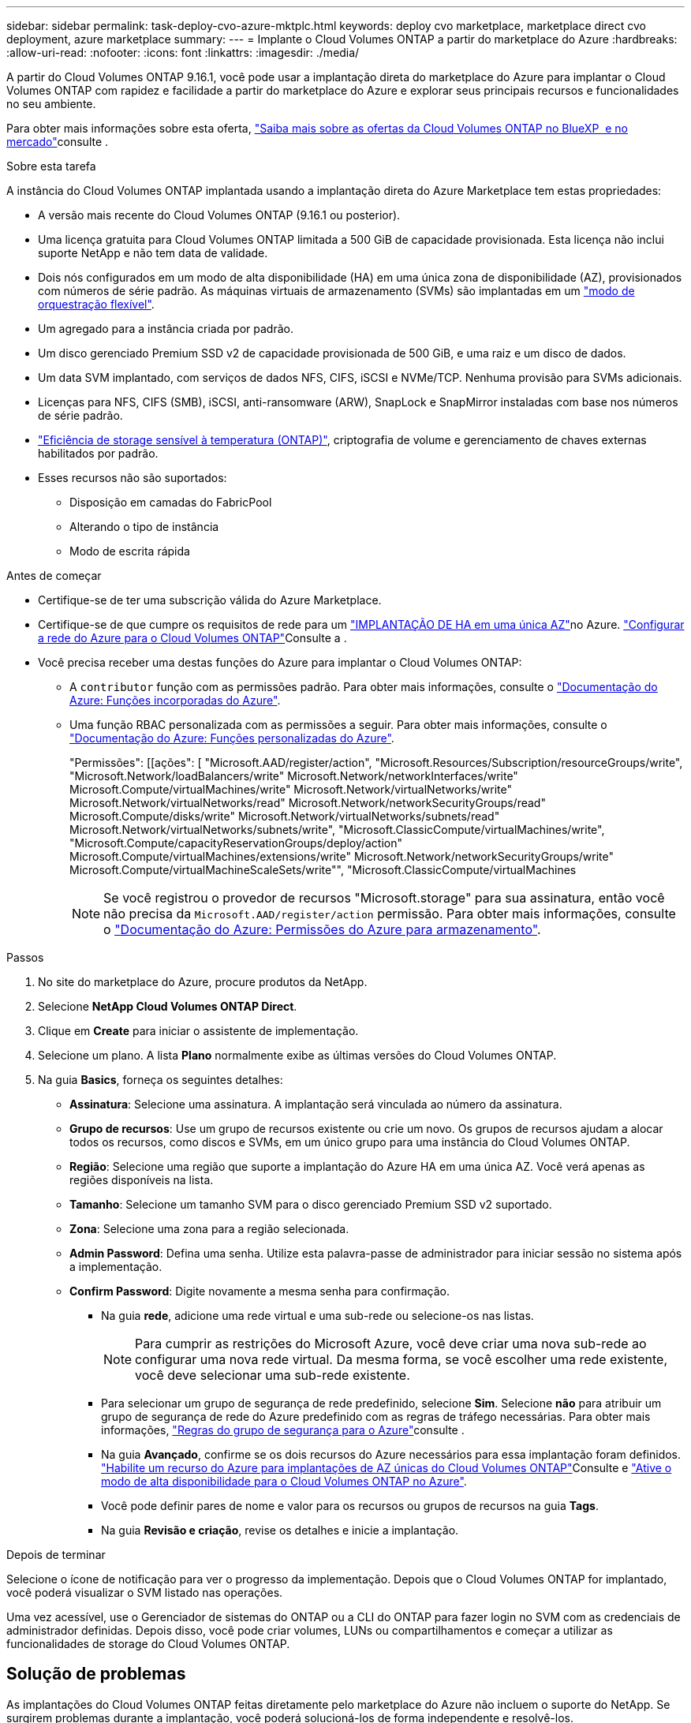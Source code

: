 ---
sidebar: sidebar 
permalink: task-deploy-cvo-azure-mktplc.html 
keywords: deploy cvo marketplace, marketplace direct cvo deployment, azure marketplace 
summary:  
---
= Implante o Cloud Volumes ONTAP a partir do marketplace do Azure
:hardbreaks:
:allow-uri-read: 
:nofooter: 
:icons: font
:linkattrs: 
:imagesdir: ./media/


[role="lead"]
A partir do Cloud Volumes ONTAP 9.16.1, você pode usar a implantação direta do marketplace do Azure para implantar o Cloud Volumes ONTAP com rapidez e facilidade a partir do marketplace do Azure e explorar seus principais recursos e funcionalidades no seu ambiente.

Para obter mais informações sobre esta oferta, link:concept-azure-mktplace-direct.html["Saiba mais sobre as ofertas da Cloud Volumes ONTAP no BlueXP  e no mercado"]consulte .

.Sobre esta tarefa
A instância do Cloud Volumes ONTAP implantada usando a implantação direta do Azure Marketplace tem estas propriedades:

* A versão mais recente do Cloud Volumes ONTAP (9.16.1 ou posterior).
* Uma licença gratuita para Cloud Volumes ONTAP limitada a 500 GiB de capacidade provisionada. Esta licença não inclui suporte NetApp e não tem data de validade.
* Dois nós configurados em um modo de alta disponibilidade (HA) em uma única zona de disponibilidade (AZ), provisionados com números de série padrão. As máquinas virtuais de armazenamento (SVMs) são implantadas em um link:concept-ha-azure.html#ha-single-availability-zone-configuration-with-shared-managed-disks["modo de orquestração flexível"].
* Um agregado para a instância criada por padrão.
* Um disco gerenciado Premium SSD v2 de capacidade provisionada de 500 GiB, e uma raiz e um disco de dados.
* Um data SVM implantado, com serviços de dados NFS, CIFS, iSCSI e NVMe/TCP. Nenhuma provisão para SVMs adicionais.
* Licenças para NFS, CIFS (SMB), iSCSI, anti-ransomware (ARW), SnapLock e SnapMirror instaladas com base nos números de série padrão.
* https://docs.netapp.com/us-en/ontap/volumes/enable-temperature-sensitive-efficiency-concept.html["Eficiência de storage sensível à temperatura (ONTAP)"^], criptografia de volume e gerenciamento de chaves externas habilitados por padrão.
* Esses recursos não são suportados:
+
** Disposição em camadas do FabricPool
** Alterando o tipo de instância
** Modo de escrita rápida




.Antes de começar
* Certifique-se de ter uma subscrição válida do Azure Marketplace.
* Certifique-se de que cumpre os requisitos de rede para um link:concept-ha-azure.html#ha-single-availability-zone-configuration-with-shared-managed-disks["IMPLANTAÇÃO DE HA em uma única AZ"]no Azure. link:reference-networking-azure.html["Configurar a rede do Azure para o Cloud Volumes ONTAP"]Consulte a .
* Você precisa receber uma destas funções do Azure para implantar o Cloud Volumes ONTAP:
+
** A `contributor` função com as permissões padrão. Para obter mais informações, consulte o https://learn.microsoft.com/en-us/azure/role-based-access-control/built-in-roles["Documentação do Azure: Funções incorporadas do Azure"^].
** Uma função RBAC personalizada com as permissões a seguir. Para obter mais informações, consulte o https://learn.microsoft.com/en-us/azure/role-based-access-control/custom-roles["Documentação do Azure: Funções personalizadas do Azure"^].
+
[]
====
"Permissões": [[ações": [ "Microsoft.AAD/register/action", "Microsoft.Resources/Subscription/resourceGroups/write", "Microsoft.Network/loadBalancers/write" Microsoft.Network/networkInterfaces/write" Microsoft.Compute/virtualMachines/write" Microsoft.Network/virtualNetworks/write" Microsoft.Network/virtualNetworks/read" Microsoft.Network/networkSecurityGroups/read" Microsoft.Compute/disks/write" Microsoft.Network/virtualNetworks/subnets/read" Microsoft.Network/virtualNetworks/subnets/write", "Microsoft.ClassicCompute/virtualMachines/write", "Microsoft.Compute/capacityReservationGroups/deploy/action" Microsoft.Compute/virtualMachines/extensions/write" Microsoft.Network/networkSecurityGroups/write" Microsoft.Compute/virtualMachineScaleSets/write"", "Microsoft.ClassicCompute/virtualMachines

====
+

NOTE: Se você registrou o provedor de recursos "Microsoft.storage" para sua assinatura, então você não precisa da `Microsoft.AAD/register/action` permissão. Para obter mais informações, consulte o https://learn.microsoft.com/en-us/azure/role-based-access-control/permissions/storage["Documentação do Azure: Permissões do Azure para armazenamento"^].





.Passos
. No site do marketplace do Azure, procure produtos da NetApp.
. Selecione *NetApp Cloud Volumes ONTAP Direct*.
. Clique em *Create* para iniciar o assistente de implementação.
. Selecione um plano. A lista *Plano* normalmente exibe as últimas versões do Cloud Volumes ONTAP.
. Na guia *Basics*, forneça os seguintes detalhes:
+
** *Assinatura*: Selecione uma assinatura. A implantação será vinculada ao número da assinatura.
** *Grupo de recursos*: Use um grupo de recursos existente ou crie um novo. Os grupos de recursos ajudam a alocar todos os recursos, como discos e SVMs, em um único grupo para uma instância do Cloud Volumes ONTAP.
** *Região*: Selecione uma região que suporte a implantação do Azure HA em uma única AZ. Você verá apenas as regiões disponíveis na lista.
** *Tamanho*: Selecione um tamanho SVM para o disco gerenciado Premium SSD v2 suportado.
** *Zona*: Selecione uma zona para a região selecionada.
** *Admin Password*: Defina uma senha. Utilize esta palavra-passe de administrador para iniciar sessão no sistema após a implementação.
** *Confirm Password*: Digite novamente a mesma senha para confirmação.
+
*** Na guia *rede*, adicione uma rede virtual e uma sub-rede ou selecione-os nas listas.
+

NOTE: Para cumprir as restrições do Microsoft Azure, você deve criar uma nova sub-rede ao configurar uma nova rede virtual. Da mesma forma, se você escolher uma rede existente, você deve selecionar uma sub-rede existente.

*** Para selecionar um grupo de segurança de rede predefinido, selecione *Sim*. Selecione *não* para atribuir um grupo de segurança de rede do Azure predefinido com as regras de tráfego necessárias. Para obter mais informações, link:reference-networking-azure.html#security-group-rules["Regras do grupo de segurança para o Azure"]consulte .
*** Na guia *Avançado*, confirme se os dois recursos do Azure necessários para essa implantação foram definidos. link:task-saz-feature.html["Habilite um recurso do Azure para implantações de AZ únicas do Cloud Volumes ONTAP"]Consulte e link:task-azure-high-availability-mode.html["Ative o modo de alta disponibilidade para o Cloud Volumes ONTAP no Azure"].
*** Você pode definir pares de nome e valor para os recursos ou grupos de recursos na guia *Tags*.
*** Na guia *Revisão e criação*, revise os detalhes e inicie a implantação.






.Depois de terminar
Selecione o ícone de notificação para ver o progresso da implementação. Depois que o Cloud Volumes ONTAP for implantado, você poderá visualizar o SVM listado nas operações.

Uma vez acessível, use o Gerenciador de sistemas do ONTAP ou a CLI do ONTAP para fazer login no SVM com as credenciais de administrador definidas. Depois disso, você pode criar volumes, LUNs ou compartilhamentos e começar a utilizar as funcionalidades de storage do Cloud Volumes ONTAP.



== Solução de problemas

As implantações do Cloud Volumes ONTAP feitas diretamente pelo marketplace do Azure não incluem o suporte do NetApp. Se surgirem problemas durante a implantação, você poderá solucioná-los de forma independente e resolvê-los.

.Passos
. No site do marketplace do Azure, vá para *Diagnóstico de inicialização > Log serial*.
. Transfira e investigue os registos de série.
. Consulte a documentação do produto e os artigos da base de conhecimento (KB) para solucionar problemas.
+
** https://learn.microsoft.com/en-us/partner-center/["Documentação do Azure Marketplace"]
** https://www.netapp.com/support-and-training/documentation/["Documentação do NetApp"]
** https://kb.netapp.com/["Artigos do NetApp KB"]




.Links relacionados
Consulte a documentação do ONTAP para obter mais informações sobre a criação de armazenamento:

* https://docs.netapp.com/us-en/ontap/volumes/create-volume-task.html["Criar volumes para NFS"^]
* https://docs.netapp.com/us-en/ontap-cli/lun-create.html["Criar LUNs para iSCSI"^]
* https://docs.netapp.com/us-en/ontap-cli/vserver-cifs-share-create.html["Criar compartilhamentos para CIFS"^]


